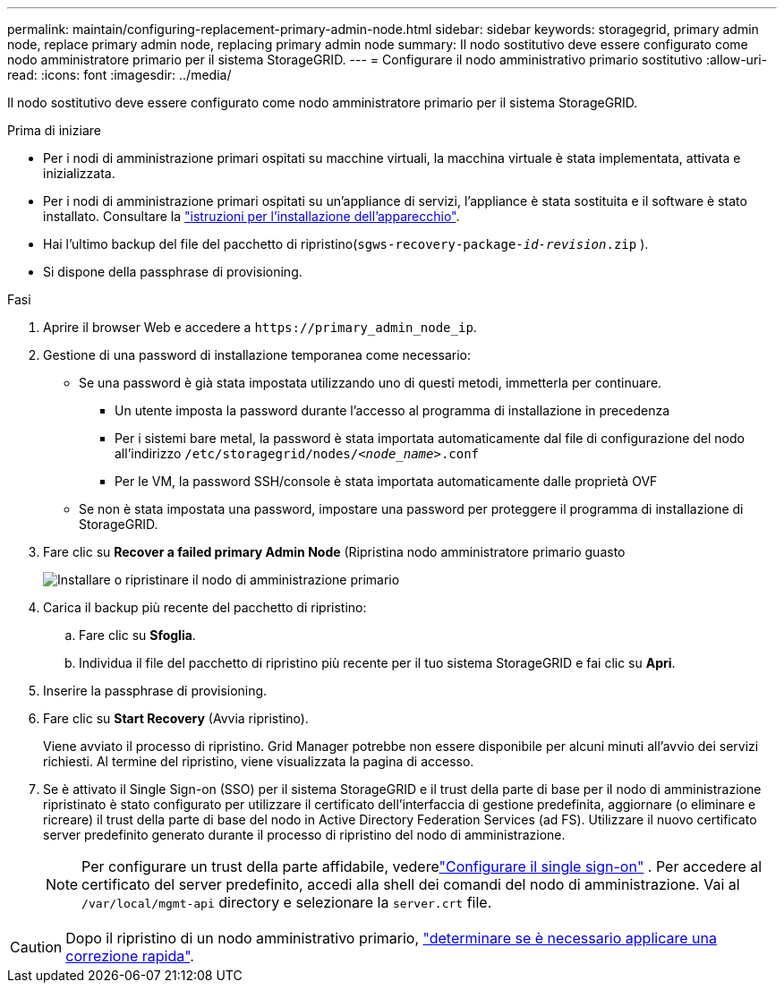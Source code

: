 ---
permalink: maintain/configuring-replacement-primary-admin-node.html 
sidebar: sidebar 
keywords: storagegrid, primary admin node, replace primary admin node, replacing primary admin node 
summary: Il nodo sostitutivo deve essere configurato come nodo amministratore primario per il sistema StorageGRID. 
---
= Configurare il nodo amministrativo primario sostitutivo
:allow-uri-read: 
:icons: font
:imagesdir: ../media/


[role="lead"]
Il nodo sostitutivo deve essere configurato come nodo amministratore primario per il sistema StorageGRID.

.Prima di iniziare
* Per i nodi di amministrazione primari ospitati su macchine virtuali, la macchina virtuale è stata implementata, attivata e inizializzata.
* Per i nodi di amministrazione primari ospitati su un'appliance di servizi, l'appliance è stata sostituita e il software è stato installato. Consultare la https://docs.netapp.com/us-en/storagegrid-appliances/installconfig/index.html["istruzioni per l'installazione dell'apparecchio"^].
* Hai l'ultimo backup del file del pacchetto di ripristino(`sgws-recovery-package-_id-revision_.zip` ).
* Si dispone della passphrase di provisioning.


.Fasi
. Aprire il browser Web e accedere a `\https://primary_admin_node_ip`.
. Gestione di una password di installazione temporanea come necessario:
+
** Se una password è già stata impostata utilizzando uno di questi metodi, immetterla per continuare.
+
*** Un utente imposta la password durante l'accesso al programma di installazione in precedenza
*** Per i sistemi bare metal, la password è stata importata automaticamente dal file di configurazione del nodo all'indirizzo `/etc/storagegrid/nodes/_<node_name>_.conf`
*** Per le VM, la password SSH/console è stata importata automaticamente dalle proprietà OVF


** Se non è stata impostata una password, impostare una password per proteggere il programma di installazione di StorageGRID.


. Fare clic su *Recover a failed primary Admin Node* (Ripristina nodo amministratore primario guasto
+
image::../media/install_or_recover_primary_admin_node.png[Installare o ripristinare il nodo di amministrazione primario]

. Carica il backup più recente del pacchetto di ripristino:
+
.. Fare clic su *Sfoglia*.
.. Individua il file del pacchetto di ripristino più recente per il tuo sistema StorageGRID e fai clic su *Apri*.


. Inserire la passphrase di provisioning.
. Fare clic su *Start Recovery* (Avvia ripristino).
+
Viene avviato il processo di ripristino. Grid Manager potrebbe non essere disponibile per alcuni minuti all'avvio dei servizi richiesti. Al termine del ripristino, viene visualizzata la pagina di accesso.

. Se è attivato il Single Sign-on (SSO) per il sistema StorageGRID e il trust della parte di base per il nodo di amministrazione ripristinato è stato configurato per utilizzare il certificato dell'interfaccia di gestione predefinita, aggiornare (o eliminare e ricreare) il trust della parte di base del nodo in Active Directory Federation Services (ad FS). Utilizzare il nuovo certificato server predefinito generato durante il processo di ripristino del nodo di amministrazione.
+

NOTE: Per configurare un trust della parte affidabile, vederelink:../admin/configure-sso.html["Configurare il single sign-on"] .  Per accedere al certificato del server predefinito, accedi alla shell dei comandi del nodo di amministrazione.  Vai al `/var/local/mgmt-api` directory e selezionare la `server.crt` file.




CAUTION: Dopo il ripristino di un nodo amministrativo primario, link:assess-hotfix-requirement-during-primary-admin-node-recovery.html["determinare se è necessario applicare una correzione rapida"].
